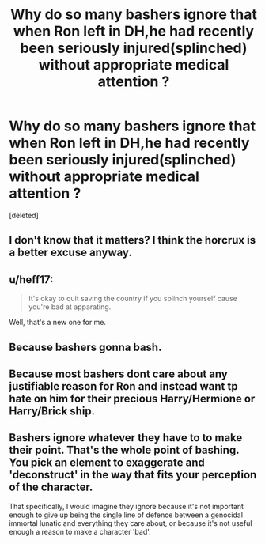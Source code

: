 #+TITLE: Why do so many bashers ignore that when Ron left in DH,he had recently been seriously injured(splinched) without appropriate medical attention ?

* Why do so many bashers ignore that when Ron left in DH,he had recently been seriously injured(splinched) without appropriate medical attention ?
:PROPERTIES:
:Score: 0
:DateUnix: 1600359263.0
:DateShort: 2020-Sep-17
:FlairText: Discussion
:END:
[deleted]


** I don't know that it matters? I think the horcrux is a better excuse anyway.
:PROPERTIES:
:Author: JuliaTybalt
:Score: 3
:DateUnix: 1600359556.0
:DateShort: 2020-Sep-17
:END:


** u/heff17:
#+begin_quote
  It's okay to quit saving the country if you splinch yourself cause you're bad at apparating.
#+end_quote

Well, that's a new one for me.
:PROPERTIES:
:Author: heff17
:Score: 3
:DateUnix: 1600359826.0
:DateShort: 2020-Sep-17
:END:


** Because bashers gonna bash.
:PROPERTIES:
:Author: usernamesaretaken3
:Score: 2
:DateUnix: 1600360658.0
:DateShort: 2020-Sep-17
:END:


** Because most bashers dont care about any justifiable reason for Ron and instead want tp hate on him for their precious Harry/Hermione or Harry/Brick ship.
:PROPERTIES:
:Author: Nepperoni289
:Score: 1
:DateUnix: 1600359703.0
:DateShort: 2020-Sep-17
:END:


** Bashers ignore whatever they have to to make their point. That's the whole point of bashing. You pick an element to exaggerate and 'deconstruct' in the way that fits your perception of the character.

That specifically, I would imagine they ignore because it's not important enough to give up being the single line of defence between a genocidal immortal lunatic and everything they care about, or because it's not useful enough a reason to make a character 'bad'.
:PROPERTIES:
:Author: Avalon1632
:Score: 1
:DateUnix: 1600360169.0
:DateShort: 2020-Sep-17
:END:
